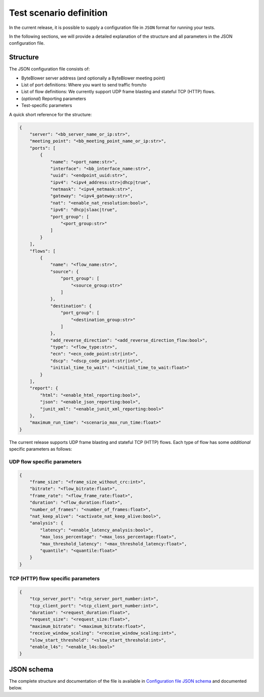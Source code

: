 ************************
Test scenario definition
************************

In the current release, it is possible to supply a configuration file
in ``JSON`` format for running your tests.

In the following sections, we will provide a detailed explanation of the
structure and all parameters in the JSON configuration file.

Structure
=========

The JSON configuration file consists of:

* ByteBlower server address (and optionally a ByteBlower meeting point)
* List of port definitions: Where you want to send traffic from/to
* List of flow definitions: We currently support UDP frame blasting
  and stateful TCP (HTTP) flows.
* (*optional*) Reporting parameters
* Test-specific parameters

A quick short reference for the structure:

.. code-block:: json

   {
       "server": "<bb_server_name_or_ip:str>",
       "meeting_point": "<bb_meeting_point_name_or_ip:str>",
       "ports": [
           {
               "name": "<port_name:str>",
               "interface": "<bb_interface_name:str>",
               "uuid": "<endpoint_uuid:str>",
               "ipv4": "<ipv4_address:str>|dhcp|true",
               "netmask": "<ipv4_netmask:str>",
               "gateway": "<ipv4_gateway:str>",
               "nat": "<enable_nat_resolution:bool>",
               "ipv6": "dhcp|slaac|true",
               "port_group": [
                   "<port_group:str>"
               ]
           }
       ],
       "flows": [
           {
               "name": "<flow_name:str>",
               "source": {
                   "port_group": [
                       "<source_group:str>"
                   ]
               },
               "destination": {
                   "port_group": [
                       "<destination_group:str>"
                   ]
               },
               "add_reverse_direction": "<add_reverse_direction_flow:bool>",
               "type": "<flow_type:str>",
               "ecn": "<ecn_code_point:str|int>",
               "dscp": "<dscp_code_point:str|int>",
               "initial_time_to_wait": "<initial_time_to_wait:float>"
           }
       ],
       "report": {
           "html": "<enable_html_reporting:bool>",
           "json": "<enable_json_reporting:bool>",
           "junit_xml": "<enable_junit_xml_reporting:bool>"
       },
       "maximum_run_time": "<scenario_max_run_time:float>"
   }

The current release supports UDP frame blasting and stateful TCP (HTTP) flows.
Each type of flow has some *additional* specific parameters as follows:

UDP flow specific parameters
----------------------------

.. code-block:: json

   {
       "frame_size": "<frame_size_without_crc:int>",
       "bitrate": "<flow_bitrate:float>",
       "frame_rate": "<flow_frame_rate:float>",
       "duration": "<flow_duration:float>",
       "number_of_frames": "<number_of_frames:float>",
       "nat_keep_alive": "<activate_nat_keep_alive:bool>",
       "analysis": {
           "latency": "<enable_latency_analysis:bool>",
           "max_loss_percentage": "<max_loss_percentage:float>",
           "max_threshold_latency": "<max_threshold_latency:float>",
           "quantile": "<quantile:float>"
       }
   }

TCP (HTTP) flow specific parameters
-----------------------------------

.. code-block:: json

   {
       "tcp_server_port": "<tcp_server_port_number:int>",
       "tcp_client_port": "<tcp_client_port_number:int>",
       "duration": "<request_duration:float>",
       "request_size": "<request_size:float>",
       "maximum_bitrate": "<maximum_bitrate:float>",
       "receive_window_scaling": "<receive_window_scaling:int>",
       "slow_start_threshold": "<slow_start_threshold:int>",
       "enable_l4s": "<enable_l4s:bool>"
   }

JSON schema
===========

.. The :download: role always *copies* the file to a hashed directory.
.. :download:`Configuration file JSON schema<../json/cli-config-schema.json>`.
..
.. So we use a standard hyperlink instead.
..
.. This requires `'json'` in the list of `html_extra_path`
.. in the Sphinx config file:
.. See also: https://stackoverflow.com/a/64704941
.. and: https://stackoverflow.com/a/70169322

The complete structure and documentation of the file is available
in `Configuration file JSON schema <../json/cli-config-schema.json>`_
and documented below.

.. jsonschema:: ../extra/byteblower-test-framework/json/cli-config-schema.json
   :lift_title: True
   :lift_definitions:
   :auto_target:
   :auto_reference:
